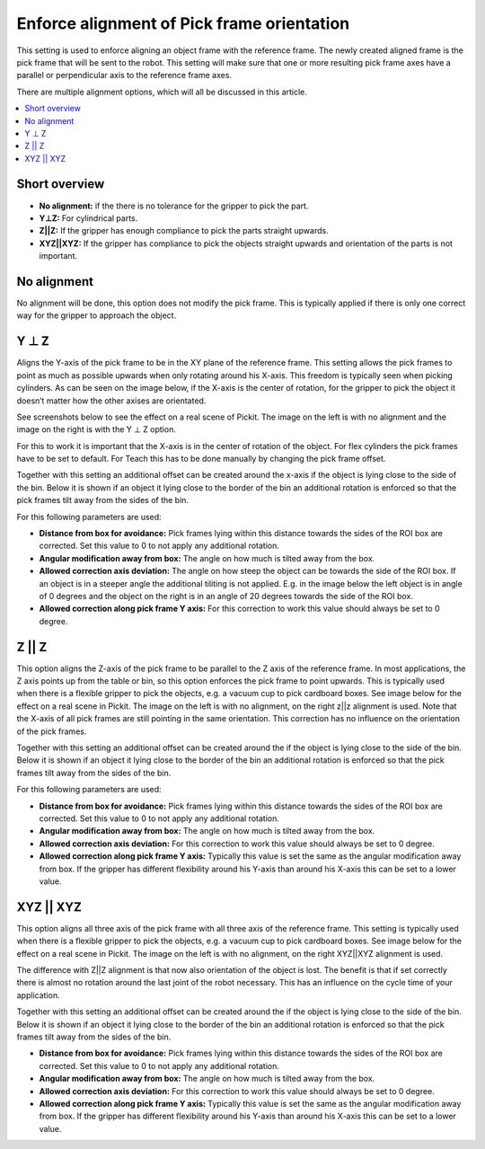 Enforce alignment of Pick frame orientation
-------------------------------------------

This setting is used to enforce aligning an object frame with the
reference frame. The newly created aligned frame is the pick frame that
will be sent to the robot. This setting will make sure that one or more
resulting pick frame axes have a parallel or perpendicular axis to the
reference frame axes.

.. warning:: Enforcing a pick frame orientation takes precedence over the
   object to reference frame alignment.

There are multiple alignment options, which will all be discussed in
this article.  

.. contents::
    :backlinks: top
    :local:
    :depth: 1

Short overview
~~~~~~~~~~~~~~

-  **No alignment:** if the there is no tolerance for the gripper to pick
   the part.
-  **Y⊥Z:** For cylindrical parts.
-  **Z\|\|Z:** If the gripper has enough compliance to pick the parts
   straight upwards.
-  **XYZ\|\|XYZ:** If the gripper has compliance to pick the objects
   straight upwards and orientation of the parts is not important.

No alignment
~~~~~~~~~~~~

No alignment will be done, this option does not modify the pick frame.
This is typically applied if there is only one correct way for the
gripper to approach the object.

Y ⊥ Z
~~~~~

Aligns the Y-axis of the pick frame to be in the XY plane of the
reference frame. This setting allows the pick frames to point as much as
possible upwards when only rotating around his X-axis. This freedom is
typically seen when picking cylinders. As can be seen on the image
below, if the X-axis is the center of rotation, for the gripper to pick
the object it doesn’t matter how the other axises are orientated.

.. image:: /assets/images/Documentation/yperpz-cylinder.png

See screenshots below to see the effect on a real scene of Pickit. The
image on the left is with no alignment and the image on the right is
with the Y ⊥ Z option.

.. image:: /assets/images/Documentation/yperpz-alignment.png

For this to work it is important that the X-axis is in the center of
rotation of the object. For flex cylinders the pick frames have to be
set to default. For Teach this has to be done manually by changing the
pick frame offset.  

Together with this setting an additional offset can be created around
the x-axis if the object is lying close to the side of the bin. Below it
is shown if an object it lying close to the border of the bin an
additional rotation is enforced so that the pick frames tilt away from
the sides of the bin.

.. image:: /assets/images/Documentation/yperpz-box-avoidance.png

For this following parameters are used:

-  **Distance from box for avoidance:** Pick frames lying within this
   distance towards the sides of the ROI box are corrected. Set this
   value to 0 to not apply any additional rotation.
-  **Angular modification away from box:** The angle on how much is
   tilted away from the box.
-  **Allowed correction axis deviation:** The angle on how steep the
   object can be towards the side of the ROI box. If an object is in a
   steeper angle the additional tiliting is not applied. E.g. in the
   image below the left object is in angle of 0 degrees and the object
   on the right is in an angle of 20 degrees towards the side of the ROI
   box.
-  **Allowed correction along pick frame Y axis:** For this correction
   to work this value should always be set to 0 degree.

.. image:: /assets/images/Documentation/allowed-correction-axis-deviation.png

Z || Z
~~~~~~

This option aligns the Z-axis of the pick frame to be parallel to the Z
axis of the reference frame. In most applications, the Z axis points up
from the table or bin, so this option enforces the pick frame to point
upwards. This is typically used when there is a flexible gripper to pick
the objects, e.g. a vacuum cup to pick cardboard boxes. See image below
for the effect on a real scene in Pickit. The image on the left is with
no alignment, on the right z\|\|z alignment is used. Note that the
X-axis of all pick frames are still pointing in the same orientation.
This correction has no influence on the orientation of the pick frames.

.. image:: /assets/images/Documentation/zz-alignment.png

Together with this setting an additional offset can be created around
the if the object is lying close to the side of the bin. Below it is
shown if an object it lying close to the border of the bin an additional
rotation is enforced so that the pick frames tilt away from the sides of
the bin.

.. image:: /assets/images/Documentation/zz-box-avoidance.png

For this following parameters are used:

-  **Distance from box for avoidance:** Pick frames lying within this
   distance towards the sides of the ROI box are corrected. Set this
   value to 0 to not apply any additional rotation.
-  **Angular modification away from box:** The angle on how much is
   tilted away from the box.
-  **Allowed correction axis deviation:** For this correction to work
   this value should always be set to 0 degree.
-  **Allowed correction along pick frame Y axis:** Typically this value
   is set the same as the angular modification away from box. If the
   gripper has different flexibility around his Y-axis than around his
   X-axis this can be set to a lower value.

XYZ || XYZ
~~~~~~~~~~

This option aligns all three axis of the pick frame with all three axis
of the reference frame. This setting is typically used when there is a
flexible gripper to pick the objects, e.g. a vacuum cup to pick
cardboard boxes. See image below for the effect on a real scene in
Pickit. The image on the left is with no alignment, on the right
XYZ\|\|XYZ alignment is used.

.. image:: /assets/images/Documentation/xyzxyz-alignment.png

The difference with Z\|\|Z alignment is that now also orientation of the
object is lost. The benefit is that if set correctly there is almost no
rotation around the last joint of the robot necessary. This has an
influence on the cycle time of your application.

Together with this setting an additional offset can be created around
the if the object is lying close to the side of the bin. Below it is
shown if an object it lying close to the border of the bin an additional
rotation is enforced so that the pick frames tilt away from the sides of
the bin.

.. image:: /assets/images/Documentation/xyzxyz-box-avoidance.png

-  **Distance from box for avoidance:** Pick frames lying within this
   distance towards the sides of the ROI box are corrected. Set this
   value to 0 to not apply any additional rotation.
-  **Angular modification away from box:** The angle on how much is
   tilted away from the box.
-  **Allowed correction axis deviation:** For this correction to work
   this value should always be set to 0 degree.
-  **Allowed correction along pick frame Y axis:** Typically this value
   is set the same as the angular modification away from box. If the
   gripper has different flexibility around his Y-axis than around his
   X-axis this can be set to a lower value.